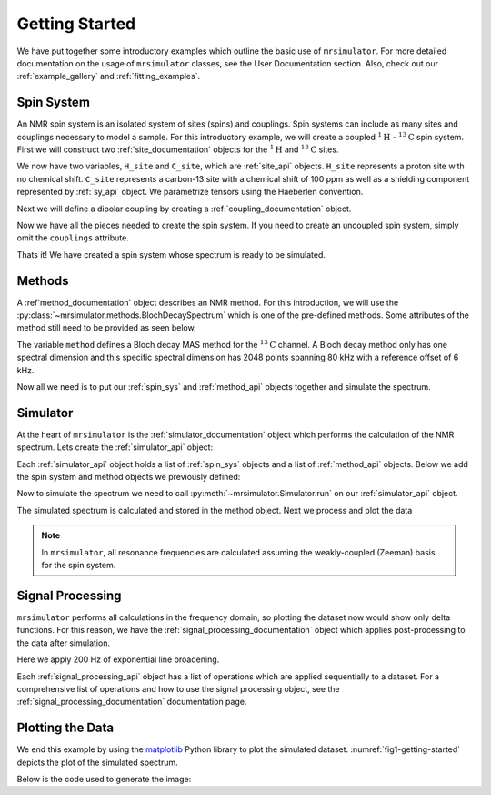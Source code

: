 .. _getting_started:

===============
Getting Started
===============

We have put together some introductory examples which outline the basic use of ``mrsimulator``.
For more detailed documentation on the usage of ``mrsimulator`` classes, see the
User Documentation section. Also, check out our :ref:`example_gallery` and
:ref:`fitting_examples`.

Spin System
-----------

An NMR spin system is an isolated system of sites (spins) and couplings. Spin systems
can include as many sites and couplings necessary to model a sample. For this
introductory example, we will create a coupled :math:`^1\text{H}` - :math:`^{13}\text{C}`
spin system.
First we will construct two :ref:`site_documentation` objects for the :math:`^1\text{H}` and
:math:`^{13}\text{C}` sites.

.. plot::
    :context: close-figs

    # Import the Site and SymmetricTensor classes
    from mrsimulator import Site
    from mrsimulator.spin_system.tensors import SymmetricTensor

    # Create the Site objects
    H_site = Site(isotope="1H")
    C_site = Site(
        isotope="13C",
        isotropic_chemical_shift=100.0,  # in ppm
        shielding_symmetric=SymmetricTensor(
            zeta=70.0,  # in ppm
            eta=0.5,
        ),
    )

We now have two variables, ``H_site`` and ``C_site``, which are :ref:`site_api` objects. ``H_site``
represents a proton site with no chemical shift. ``C_site`` represents a carbon-13 site with
a chemical shift of 100 ppm as well as a shielding component represented by :ref:`sy_api`
object. We parametrize tensors using the Haeberlen convention.

Next we will define a dipolar coupling by creating a :ref:`coupling_documentation` object.

.. plot::
    :context: close-figs

    # Import the Coupling class
    from mrsimulator import Coupling

    # Create the Coupling object
    coupling = Coupling(
        site_index=[0, 1],
        dipolar=SymmetricTensor(D=-2e4),  # in Hz
    )

Now we have all the pieces needed to create the spin system.
If you need to create an uncoupled spin system, simply omit the ``couplings`` attribute.

.. plot::
    :context: close-figs

    # Import the SpinSystem class
    from mrsimulator import SpinSystem

    # Create the SpinSystem object
    spin_system = SpinSystem(
        sites=[H_site, C_site],
        couplings=[coupling],
    )

Thats it! We have created a spin system whose spectrum is ready to be simulated.

Methods
-------

A :ref`method_documentation` object describes an NMR method. For this introduction, we will use
the :py:class:`~mrsimulator.methods.BlochDecaySpectrum` which is one of the pre-defined methods.
Some attributes of the method still need to be provided as seen below.

.. plot::
    :context: close-figs

    # Import the BlochDecaySpectrum class
    from mrsimulator.methods import BlochDecaySpectrum

    # Create a BlochDecaySpectrum object
    method = BlochDecaySpectrum(
        channels=["13C"],
        magnetic_flux_density=9.4,  # in T
        rotor_angle=54.735 * 3.14159 / 180,  # in rad (magic angle)
        rotor_frequency=3000,  # in Hz
        spectral_dimensions=[
            dict(
                count=2048,
                spectral_width=80e3,  # in Hz
                reference_offset=6e3,  # in Hz
                label=r"$^{13}$C resonances",
            )
        ],
    )

The variable ``method`` defines a Bloch decay MAS method for the :math:`^{13}\text{C}` channel.
A Bloch decay method only has one spectral dimension and this specific spectral dimension has
2048 points spanning 80 kHz with a reference offset of 6 kHz.

.. ((The method is looking at)) a the :math:`^{13}\text{C}` channel in a 9.4 tesla environment while the
.. sample spins at 3 kHz at the magic angle. We also have a single spectral dimension  which
.. defines a frequency dimension with 2048 points, spanning 80 kHz with a reference offset of
.. 6 kHz. :ref:`spec_dim_documentation`

Now all we need is to put our :ref:`spin_sys` and :ref:`method_api` objects together and simulate
the spectrum.

Simulator
---------

At the heart of ``mrsimulator`` is the :ref:`simulator_documentation` object which performs
the calculation of the NMR spectrum. Lets create the :ref:`simulator_api` object:

.. plot::
    :context: close-figs

    # Import the Simulator class
    from mrsimulator import Simulator

    # Create a Simulator object
    sim = Simulator()

Each :ref:`simulator_api` object holds a list of :ref:`spin_sys` objects and a list of :ref:`method_api`
objects. Below we add the spin system and method objects we previously defined:

.. plot::
    :context: close-figs

    # Add the SpinSystem and Method objects
    sim.spin_systems = [spin_system]
    sim.methods = [method]

Now to simulate the spectrum we need to call :py:meth:`~mrsimulator.Simulator.run`
on our :ref:`simulator_api` object.

.. plot::
    :context: close-figs

    sim.run()

The simulated spectrum is calculated and stored in the method object. Next we process and
plot the data

.. note:: In ``mrsimulator``, all resonance frequencies are calculated assuming the
    weakly-coupled (Zeeman) basis for the spin system.

Signal Processing
-----------------

``mrsimulator`` performs all calculations in the frequency domain, so plotting the dataset now
would show only delta functions. For this reason, we have the :ref:`signal_processing_documentation`
object which applies post-processing to the data after simulation.

Here we apply 200 Hz of exponential line broadening.

.. plot::
    :context: close-figs

    from mrsimulator import signal_processing as sp

    # Create the SignalProcessor object
    processor = sp.SignalProcessor(
        operations=[
            sp.IFFT(),
            sp.apodization.Exponential(FWHM="200 Hz"),
            sp.FFT(),
        ]
    )

    # Apply the processor to the simulation data
    processed_data = processor.apply_operations(data=sim.methods[0].simulation)

Each :ref:`signal_processing_api` object has a list of operations which are applied sequentially to
a dataset. For a comprehensive list of operations and how to use the signal processing object,
see the :ref:`signal_processing_documentation` documentation page.

Plotting the Data
-----------------

We end this example by using the `matplotlib <https://matplotlib.org/stable/>`_ Python library
to plot the simulated dataset.
:numref:`fig1-getting-started` depicts the plot of the simulated spectrum.

Below is the code used to generate the image:

.. skip: next

.. plot::
    :context: close-figs

    import matplotlib.pyplot as plt
    plt.figure(figsize=(6.6, 4))  # set the figure size
    ax = plt.subplot(projection="csdm")
    ax.plot(processed_data.real)
    ax.invert_xaxis()  # reverse x-axis
    plt.tight_layout(pad=0.1)
    plt.show()

.. .. _fig1-getting-started:
.. .. figure:: ../_static/getting_started.png
..     :figwidth: 75%

    A simulated MAS spectrum of :math:`^{13}\text{C}`.

